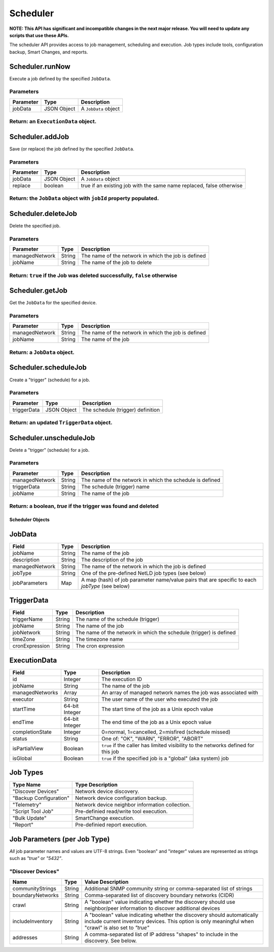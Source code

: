 Scheduler
---------

**NOTE: This API has significant and incompatible changes in the next major release. You will need to update any scripts that use these APIs.**

The scheduler API provides access to job management, scheduling and execution. Job types include tools, configuration backup, Smart Changes, and reports.

Scheduler.runNow
^^^^^^^^^^^^^^^^

Execute a job defined by the specified ``JobData``.

Parameters
''''''''''

+-------------+---------------+------------------------+
| Parameter   | Type          | Description            |
+=============+===============+========================+
| jobData     | JSON Object   | A ``JobData`` object   |
+-------------+---------------+------------------------+

Return: an ``ExecutionData`` object.
''''''''''''''''''''''''''''''''''''

Scheduler.addJob
^^^^^^^^^^^^^^^^

Save (or replace) the job defined by the specified ``JobData``.

Parameters
''''''''''

+-------------+---------------+------------------------------------------------------------------------+
| Parameter   | Type          | Description                                                            |
+=============+===============+========================================================================+
| jobData     | JSON Object   | A ``JobData`` object                                                   |
+-------------+---------------+------------------------------------------------------------------------+
| replace     | boolean       | true if an existing job with the same name replaced, false otherwise   |
+-------------+---------------+------------------------------------------------------------------------+

Return: the ``JobData`` object with ``jobId`` property populated.
'''''''''''''''''''''''''''''''''''''''''''''''''''''''''''''''''

Scheduler.deleteJob
^^^^^^^^^^^^^^^^^^^

Delete the specified job.

Parameters
''''''''''

+------------------+----------+-------------------------------------------------------+
| Parameter        | Type     | Description                                           |
+==================+==========+=======================================================+
| managedNetwork   | String   | The name of the network in which the job is defined   |
+------------------+----------+-------------------------------------------------------+
| jobName          | String   | The name of the job to delete                         |
+------------------+----------+-------------------------------------------------------+

Return: ``true`` if the Job was deleted successfully, ``false`` otherwise
'''''''''''''''''''''''''''''''''''''''''''''''''''''''''''''''''''''''''

Scheduler.getJob
^^^^^^^^^^^^^^^^

Get the ``JobData`` for the specified device.

Parameters
''''''''''

+------------------+----------+-------------------------------------------------------+
| Parameter        | Type     | Description                                           |
+==================+==========+=======================================================+
| managedNetwork   | String   | The name of the network in which the job is defined   |
+------------------+----------+-------------------------------------------------------+
| jobName          | String   | The name of the job                                   |
+------------------+----------+-------------------------------------------------------+

Return: a ``JobData`` object.
'''''''''''''''''''''''''''''

.. raw:: html

   <p class="vspacer"></p>

Scheduler.scheduleJob
^^^^^^^^^^^^^^^^^^^^^

Create a "trigger" (schedule) for a job.

Parameters
''''''''''

+---------------+---------------+-------------------------------------+
| Parameter     | Type          | Description                         |
+===============+===============+=====================================+
| triggerData   | JSON Object   | The schedule (trigger) definition   |
+---------------+---------------+-------------------------------------+

Return: an updated ``TriggerData`` object.
''''''''''''''''''''''''''''''''''''''''''

.. raw:: html

   <p class="vspacer"></p>

Scheduler.unscheduleJob
^^^^^^^^^^^^^^^^^^^^^^^

Delete a "trigger" (schedule) for a job.

Parameters
''''''''''

+------------------+----------+------------------------------------------------------------+
| Parameter        | Type     | Description                                                |
+==================+==========+============================================================+
| managedNetwork   | String   | The name of the network in which the schedule is defined   |
+------------------+----------+------------------------------------------------------------+
| triggerData      | String   | The schedule (trigger) name                                |
+------------------+----------+------------------------------------------------------------+
| jobName          | String   | The name of the job                                        |
+------------------+----------+------------------------------------------------------------+

Return: a boolean, *true* if the trigger was found and deleted
''''''''''''''''''''''''''''''''''''''''''''''''''''''''''''''

Scheduler Objects
~~~~~~~~~~~~~~~~~

JobData
^^^^^^^

+------------------+----------+--------------------------------------------------------------------------------------------------+
| Field            | Type     | Description                                                                                      |
+==================+==========+==================================================================================================+
| jobName          | String   | The name of the job                                                                              |
+------------------+----------+--------------------------------------------------------------------------------------------------+
| description      | String   | The description of the job                                                                       |
+------------------+----------+--------------------------------------------------------------------------------------------------+
| managedNetwork   | String   | The name of the network in which the job is defined                                              |
+------------------+----------+--------------------------------------------------------------------------------------------------+
| jobType          | String   | One of the pre-defined NetLD job types (see below)                                               |
+------------------+----------+--------------------------------------------------------------------------------------------------+
| jobParameters    | Map      | A map (hash) of job parameter name/value pairs that are specific to each *jobType* (see below)   |
+------------------+----------+--------------------------------------------------------------------------------------------------+

TriggerData
^^^^^^^^^^^

+------------------+----------+----------------------------------------------------------------------+
| Field            | Type     | Description                                                          |
+==================+==========+======================================================================+
| triggerName      | String   | The name of the schedule (trigger)                                   |
+------------------+----------+----------------------------------------------------------------------+
| jobName          | String   | The name of the job                                                  |
+------------------+----------+----------------------------------------------------------------------+
| jobNetwork       | String   | The name of the network in which the schedule (trigger) is defined   |
+------------------+----------+----------------------------------------------------------------------+
| timeZone         | String   | The timezone name                                                    |
+------------------+----------+----------------------------------------------------------------------+
| cronExpression   | String   | The cron expression                                                  |
+------------------+----------+----------------------------------------------------------------------+

ExecutionData
^^^^^^^^^^^^^

+-------------------+------------------+--------------------------------------------------------------------------------------+
| Field             | Type             | Description                                                                          |
+===================+==================+======================================================================================+
| id                | Integer          | The execution ID                                                                     |
+-------------------+------------------+--------------------------------------------------------------------------------------+
| jobName           | String           | The name of the job                                                                  |
+-------------------+------------------+--------------------------------------------------------------------------------------+
| managedNetworks   | Array            | An array of managed network names the job was associated with                        |
+-------------------+------------------+--------------------------------------------------------------------------------------+
| executor          | String           | The user name of the user who executed the job                                       |
+-------------------+------------------+--------------------------------------------------------------------------------------+
| startTime         | 64-bit Integer   | The start time of the job as a Unix epoch value                                      |
+-------------------+------------------+--------------------------------------------------------------------------------------+
| endTime           | 64-bit Integer   | The end time of the job as a Unix epoch value                                        |
+-------------------+------------------+--------------------------------------------------------------------------------------+
| completionState   | Integer          | 0=normal, 1=cancelled, 2=misfired (schedule missed)                                  |
+-------------------+------------------+--------------------------------------------------------------------------------------+
| status            | String           | One of: "OK", "WARN", "ERROR", "ABORT"                                               |
+-------------------+------------------+--------------------------------------------------------------------------------------+
| isPartialView     | Boolean          | ``true`` if the caller has limited visibility to the networks defined for this job   |
+-------------------+------------------+--------------------------------------------------------------------------------------+
| isGlobal          | Boolean          | ``true`` if the specified job is a "global" (aka system) job                         |
+-------------------+------------------+--------------------------------------------------------------------------------------+

Job Types
^^^^^^^^^

+--------------------------+---------------------------------------------------+
| Type Name                | Type Description                                  |
+==========================+===================================================+
| "Discover Devices"       | Network device discovery.                         |
+--------------------------+---------------------------------------------------+
| "Backup Configuration"   | Network device configuration backup.              |
+--------------------------+---------------------------------------------------+
| "Telemetry"              | Network device neighbor information collection.   |
+--------------------------+---------------------------------------------------+
| "Script Tool Job"        | Pre-definied read/write tool execution.           |
+--------------------------+---------------------------------------------------+
| "Bulk Update"            | SmartChange execution.                            |
+--------------------------+---------------------------------------------------+
| "Report"                 | Pre-definied report execution.                    |
+--------------------------+---------------------------------------------------+

Job Parameters (per Job Type)
^^^^^^^^^^^^^^^^^^^^^^^^^^^^^

*All* job parameter names and values are UTF-8 strings. Even "boolean" and "integer" values are represented as strings such as *"true"* or *"5432"*.

"Discover Devices"
''''''''''''''''''

+--------------------+----------+----------------------------------------------------------------------------------------------------------------------------------------------------------------------------------+
| Name               | Type     | Value Description                                                                                                                                                                |
+====================+==========+==================================================================================================================================================================================+
| communityStrings   | String   | Additional SNMP community string or comma-separated list of strings                                                                                                              |
+--------------------+----------+----------------------------------------------------------------------------------------------------------------------------------------------------------------------------------+
| boundaryNetworks   | String   | Comma-separated list of discovery boundary networks (CIDR)                                                                                                                       |
+--------------------+----------+----------------------------------------------------------------------------------------------------------------------------------------------------------------------------------+
| crawl              | String   | A "boolean" value indicating whether the discovery should use neighbor/peer information to discover additional devices                                                           |
+--------------------+----------+----------------------------------------------------------------------------------------------------------------------------------------------------------------------------------+
| includeInventory   | String   | A "boolean" value indicating whether the discovery should automatically include current inventory devices. This option is only meaningful when "crawl" is also set to *"true"*   |
+--------------------+----------+----------------------------------------------------------------------------------------------------------------------------------------------------------------------------------+
| addresses          | String   | A comma-separated list of IP address "shapes" to include in the discovery. See below.                                                                                            |
+--------------------+----------+----------------------------------------------------------------------------------------------------------------------------------------------------------------------------------+
